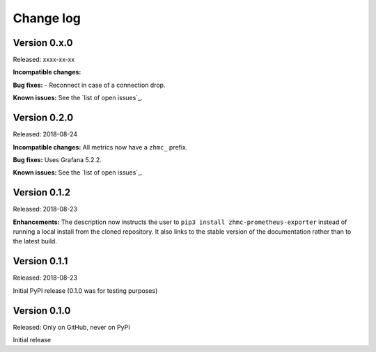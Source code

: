 .. Copyright 2018 IBM Corp. All Rights Reserved.
.. 
.. Licensed under the Apache License, Version 2.0 (the "License");
.. you may not use this file except in compliance with the License.
.. You may obtain a copy of the License at
.. 
..    http://www.apache.org/licenses/LICENSE-2.0
.. 
.. Unless required by applicable law or agreed to in writing, software
.. distributed under the License is distributed on an "AS IS" BASIS,
.. WITHOUT WARRANTIES OR CONDITIONS OF ANY KIND, either express or implied.
.. See the License for the specific language governing permissions and
.. limitations under the License.

.. Include all that apply in your change log message
.. **Incompatible changes**
.. **Deprecations**
.. **Bug fixes**
.. **Enhancements**
.. **Known issues**

Change log
----------

Version 0.x.0
^^^^^^^^^^^^^

Released: xxxx-xx-xx

**Incompatible changes:**

**Bug fixes:**
- Reconnect in case of a connection drop.

**Known issues:** See the `list of open issues`_.

.. _list of open issues: https://github.com/zhmcclient/zhmc-prometheus-exporter/issue


Version 0.2.0
^^^^^^^^^^^^^

Released: 2018-08-24

**Incompatible changes:** All metrics now have a ``zhmc_`` prefix.

**Bug fixes:** Uses Grafana 5.2.2.

**Known issues:** See the `list of open issues`_.

.. _list of open issues: https://github.com/zhmcclient/zhmc-prometheus-exporter/issues


Version 0.1.2
^^^^^^^^^^^^^

Released: 2018-08-23

**Enhancements:** The description now instructs the user to ``pip3 install zhmc-prometheus-exporter`` instead of running a local install from the cloned repository. It also links to the stable version of the documentation rather than to the latest build.

Version 0.1.1
^^^^^^^^^^^^^

Released: 2018-08-23

Initial PyPI release (0.1.0 was for testing purposes)

Version 0.1.0
^^^^^^^^^^^^^

Released: Only on GitHub, never on PyPI

Initial release

